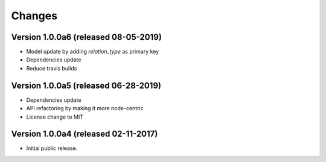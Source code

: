 ..
    This file is part of Invenio.
    Copyright (C) 2017-2019 CERN.

    Invenio is free software; you can redistribute it and/or modify it
    under the terms of the MIT License; see LICENSE file for more details.


Changes
=======

Version 1.0.0a6 (released 08-05-2019)
-------------------------------------

- Model update by adding `relation_type` as primary key
- Dependencies update
- Reduce travis builds

Version 1.0.0a5 (released 06-28-2019)
-------------------------------------

- Dependencies update
- API refactoring by making it more node-centric
- License change to MIT

Version 1.0.0a4 (released 02-11-2017)
-------------------------------------

- Initial public release.
